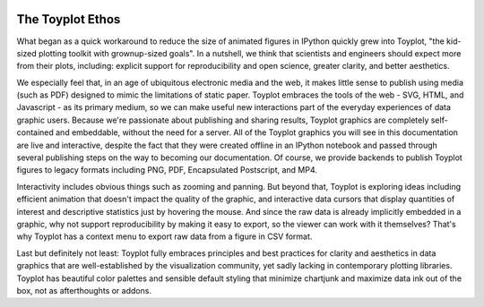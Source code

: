 .. _ethos:

.. image:: ../artwork/toyplot.png
  :width: 200px
  :align: right

The Toyplot Ethos
=================

What began as a quick workaround to reduce the size of animated figures in
IPython quickly grew into Toyplot, "the kid-sized plotting toolkit with
grownup-sized goals".  In a nutshell, we think that scientists and engineers
should expect more from their plots, including: explicit support for
reproducibility and open science, greater clarity, and better aesthetics.

We especially feel that, in an age of ubiquitous electronic media and the web,
it makes little sense to publish using media (such as PDF) designed to mimic
the limitations of static paper.  Toyplot embraces the tools of the web - SVG,
HTML, and Javascript - as its primary medium, so we can make useful new
interactions part of the everyday experiences of data graphic users.  Because
we're passionate about publishing and sharing results, Toyplot graphics are
completely self-contained and embeddable, without the need for a server.  All
of the Toyplot graphics you will see in this documentation are live and
interactive, despite the fact that they were created offline in an IPython
notebook and passed through several publishing steps on the way to becoming our
documentation.  Of course, we provide backends to publish Toyplot figures to
legacy formats including PNG, PDF, Encapsulated Postscript, and MP4.

Interactivity includes obvious things such as zooming and panning.  But beyond
that, Toyplot is exploring ideas including efficient animation that doesn't impact
the quality of the graphic, and interactive data cursors that display quantities
of interest and descriptive statistics just by hovering the mouse.  And since
the raw data is already implicitly embedded in a graphic, why not support
reproducibility by making it easy to export, so the viewer can work with it
themselves?  That's why Toyplot has a context menu to export raw data from a
figure in CSV format.

Last but definitely not least: Toyplot fully embraces principles and best
practices for clarity and aesthetics in data graphics that are well-established
by the visualization community, yet sadly lacking in contemporary plotting
libraries.  Toyplot has beautiful color palettes and sensible default styling
that minimize chartjunk and maximize data ink out of the box, not as
afterthoughts or addons.

